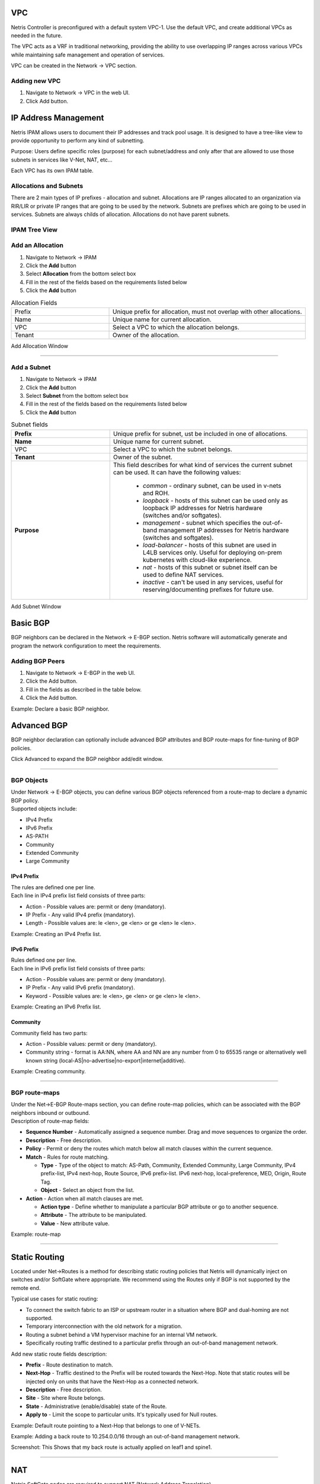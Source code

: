 .. meta::
    :description: Netris Network Policies & Protocol Configuration
###
VPC
###

Netris Controller is preconfigured with a default system VPC-1. Use the default VPC, and create additional VPCs as needed in the future.

The VPC acts as a VRF in traditional networking, providing the ability to use overlapping IP ranges across various VPCs while maintaining safe management and operation of services.

VPC can be created in the Network → VPC section. 

Adding new VPC
--------------

1. Navigate to Network → VPC in the web UI.
2. Click Add button.

.. image:: images/vpc_empty.png
    :align: center

.. _ipam_def:


#####################
IP Address Management
#####################

Netris IPAM allows users to document their IP addresses and track pool usage. It is designed to have a tree-like view to provide opportunity to perform any kind of subnetting.

Purpose: Users define specific roles (purpose) for each subnet/address and only after that are allowed to use those subnets in services like V-Net, NAT, etc…

Each VPC has its own IPAM table.


Allocations and Subnets
-----------------------

There are 2 main types of IP prefixes - allocation and subnet. Allocations are IP ranges allocated to an organization via RIR/LIR or private IP ranges that are going to be used by the network. Subnets are prefixes which are going to be used in services. Subnets are always childs of allocation. Allocations do not have parent subnets.


.. image:: images/ipam_tree_new.png
   :align: center
   :alt: IPAM Tree View
   :class: with-shadow

IPAM Tree View
--------------------------

Add an Allocation
-----------------

#. Navigate to Network → IPAM
#. Click the **Add** button
#. Select **Allocation** from the bottom select box
#. Fill in the rest of the fields based on the requirements listed below
#. Click the **Add** button


.. list-table:: Allocation Fields
   :widths: 25 50
   :header-rows: 0

   * - Prefix
     - Unique prefix for allocation, must not overlap with other allocations.
   * - Name
     - Unique name for current allocation.
   * - VPC
     - Select a VPC to which the allocation belongs.
   * - Tenant
     - Owner of the allocation.

.. image:: images/allocation_empty.png
   :align: center
   :class: with-shadow
   :alt: Add a New IP Allocation

Add Allocation Window

--------------------------

Add a Subnet
------------

#. Navigate to Network → IPAM 
#. Click the **Add** button
#. Select **Subnet** from the bottom select box
#. Fill in the rest of the fields based on the requirements listed below
#. Click the **Add** button


.. list-table:: Subnet fields
   :widths: 25 50
   :header-rows: 0

   * - **Prefix**
     - Unique prefix for subnet, ust be included in one of allocations.
   * - **Name**
     - Unique name for current subnet.
   * - VPC
     - Select a VPC to which the subnet belongs.
   * - **Tenant**
     - Owner of the subnet.
   * - **Purpose**
     - This field describes for what kind of services the current subnet can be used. It can have the following values:

        - *common* - ordinary subnet, can be used in v-nets and ROH.
        - *loopback* - hosts of this subnet can be used only as loopback IP addresses for Netris hardware (switches and/or softgates).
        - *management* - subnet which specifies the out-of-band management IP addresses for Netris hardware (switches and softgates).
        - *load-balancer* - hosts of this subnet are used in L4LB services only. Useful for deploying on-prem kubernetes with cloud-like experience.
        - *nat* - hosts of this subnet or subnet itself can be used to define NAT services.
        - *inactive* - can't be used in any services, useful for reserving/documenting prefixes for future use.

.. image:: images/subnet_empty.png
  :align: center
  :alt: Add a New Subnet
  :class: with-shadow

Add Subnet Window


.. _bgp_def:

#########
Basic BGP
#########

BGP neighbors can be declared in the Network → E-BGP section. Netris software will automatically generate and program the network configuration to meet the requirements.

Adding BGP Peers
----------------
#. Navigate to Network → E-BGP in the web UI.
#. Click the Add button.
#. Fill in the fields as described in the table below.
#. Click the Add button.


.. csv-table:: BGP Peer Fields
   :file: tables/bgp-basic.csv
   :widths: 25, 75
   :header-rows: 0

Example: Declare a basic BGP neighbor.

.. image:: images/create_bgp.png
    :align: center

############
Advanced BGP
############

BGP neighbor declaration can optionally include advanced BGP attributes and BGP route-maps for fine-tuning of BGP policies.

Click Advanced to expand the BGP neighbor add/edit window.


.. csv-table:: BGP Peer Fields - Advanced
   :file: tables/bgp-advanced.csv
   :widths: 25, 75
   :header-rows: 0

--------------------------

BGP Objects
-----------
| Under Network → E-BGP objects, you can define various BGP objects referenced from a route-map to declare a dynamic BGP policy.
| Supported objects include:

* IPv4 Prefix
* IPv6 Prefix
* AS-PATH
* Community
* Extended Community
* Large Community

IPv4 Prefix
^^^^^^^^^^^
| The rules are defined one per line.  
| Each line in IPv4 prefix list field consists of three parts:

* Action - Possible values are: permit or deny (mandatory).
* IP Prefix - Any valid IPv4 prefix (mandatory).
* Length - Possible values are: le <len>, ge <len> or ge <len> le <len>. 

Example: Creating an IPv4 Prefix list.

.. image:: images/ipv4_prefix.png
    :align: center
    
IPv6 Prefix
^^^^^^^^^^^
| Rules defined one per line.
| Each line in IPv6 prefix list field consists of three parts: 

* Action - Possible values are: permit or deny (mandatory).
* IP Prefix - Any valid IPv6 prefix (mandatory).
* Keyword - Possible values are: le <len>, ge <len> or ge <len> le <len>. 

Example: Creating an IPv6 Prefix list.

.. image:: images/ipv6_prefix.png
    :align: center
    
Community
^^^^^^^^^
| Community field has two parts:

* Action - Possible values: permit or deny (mandatory).
* Community string - format is AA:NN, where AA and NN are any number from 0 to 65535 range or alternatively well known string (local-AS|no-advertise|no-export|internet|additive).

Example: Creating community.

.. image:: images/community.png
    :align: center

--------------------------

BGP route-maps
--------------
| Under the Net→E-BGP Route-maps section, you can define route-map policies, which can be associated with the BGP neighbors inbound or outbound. 
| Description of route-map fields:

* **Sequence Number** - Automatically assigned a sequence number. Drag and move sequences to organize the order.
* **Description** - Free description.
* **Policy** - Permit or deny the routes which match below all match clauses within the current sequence.
* **Match** - Rules for route matching.

  * **Type** - Type of the object to match: AS-Path, Community, Extended Community, Large Community, IPv4 prefix-list, IPv4 next-hop, Route Source, IPv6 prefix-list. IPv6 next-hop, local-preference, MED, Origin, Route Tag. 
  * **Object** - Select an object from the list. 
  
* **Action** - Action when all match clauses are met.

  * **Action type** - Define whether to manipulate a particular BGP attribute or go to another sequence.
  * **Attribute** - The attribute to be manipulated.
  * **Value** - New attribute value.
    
Example: route-map

.. image:: images/route-map.png
    :align: center
    :class: with-shadow

--------------------------    

##############
Static Routing
##############
Located under Net→Routes is a method for describing static routing policies that Netris will dynamically inject on switches and/or SoftGate where appropriate.
We recommend using the Routes only if BGP is not supported by the remote end. 

| Typical use cases for static routing:

* To connect the switch fabric to an ISP or upstream router in a situation where BGP and dual-homing are not supported. 
* Temporary interconnection with the old network for a migration. 
* Routing a subnet behind a VM hypervisor machine for an internal VM network.
* Specifically routing traffic destined to a particular prefix through an out-of-band management network.

| Add new static route fields description:

* **Prefix** - Route destination to match. 
* **Next-Hop** - Traffic destined to the Prefix will be routed towards the Next-Hop. Note that static routes will be injected only on units that have the Next-Hop as a connected network.
* **Description** - Free description.
* **Site** - Site where Route belongs. 
* **State** - Administrative (enable/disable) state of the Route. 
* **Apply to** -  Limit the scope to particular units. It's typically used for Null routes.


Example: Default route pointing to a Next-Hop that belongs to one of V-NETs. 

.. image:: images/defaultroute.png
    :align: center
    :class: with-shadow

Example: Adding a back route to 10.254.0.0/16 through an out-of-band management network.  

.. image:: images/static_route.png
    :align: center
    :class: with-shadow
    
Screenshot: This Shows that my back route is actually applied on leaf1 and spine1.

.. image:: images/leaf1_spine1.png
    :align: center
    :class: with-shadow

--------------------------

.. _nat_def:

###
NAT
###

Netris SoftGate nodes are required to support NAT (Network Address Translation). 

Enabling NAT
------------
To enable NAT for a given site, you first need to create a subnet with NAT purpose in the IPAM section. NAT IP addresses can be used for SNAT or DNAT as a global IP address (the public IP visible on the Internet). NAT IP pools are IP address ranges that SNAT can use as a rolling global IP (for a larger scale, similar to carrier-grade SNAT). SNAT is always overloading the ports, so many local hosts can share one or just a few public IP addresses. You can add as many NAT IP addresses and NAT pools as you need.

1. Allocate a public IP subnet for NAT under Net→IPAM. 

Example: Adding an IP allocation under Net→Subnets.

.. image:: images/IP-allocation.png
    :align: center
    :class: with-shadow

1. Attach NAT IP addresses and/or NAT IP Pools to just one SoftGate node. Other SoftGate Nodes on the same site will automatically add the same NAT IP/Pool resources for proper consistency and high availability.

Example: Adding NAT IP addresses and NAT IP Address Pools to a SoftGate node.

.. image:: images/NATIP-address.png
    :align: center
    :class: with-shadow


Defining NAT rules
------------------
NAT rules are defined under Net→NAT.

.. list-table:: NAT Rule Fields
  :widths: 25 75
  :header-rows: 1

  * - Name
    - Unique name
  * - **State**
    - State of rule (enabled or disabled)
  * - **Site** 
    - Site to apply the rule
  * - **Action**
    - *SNAT* - Replace the source IP address with specified NAT IP along with port overloading
      *DNAT* - Replace the destination IP address and/or destination port with specified NAT IP
      *ACCEPT* - Silently forward, typically used to add an exclusion to broader SNAT or DNAT rule
      *MASQUERADE* - Replace the source IP address with the IP address of the exit interface
  * - **Protocol**
    - *All* - Match any IP protocol
      *TCP* - Match TCP traffic and ports
      *UDP* - Match UDP traffic and ports
      *ICMP* - Match ICMP traffic
  * - **Source**
    - *Address* - Source IP address to match
      *Port* - Source ports range to match with this value (TCP/UDP)
  * - **Destination**
    - *Address* - Destination IP address to match. In the case of DNAT it should be one of the predefined NAT IP addresses
      *Port* - For DNAT only, to match a single destination port
      *Ports* - For SNAT/ACCEPT only. Destination ports range  to match with this value (TCP/UDP)
  * - **DNAT to IP** 
    - The global IP address for SNAT to be visible on the Public Internet. The internal IP address for DNAT to replace the original destination address with
  * - **DNAT to Port** 
    - The Port to which destination Port of the packet should be NAT'd
  * - **Status**
    - Administrative state (enable/disable)
  * - **Comment**
    - Free optional comment


Example: SNAT all hosts on 10.0.0.0/8 to the Internet using 198.51.100.65 as a global IP. 

.. image:: images/globalIP.png
    :align: center
    :class: with-shadow
    
Example: Port forwarding. DNAT the traffic destined to 198.51.100.66:80 to be forwarded to the host 10.0.4.10 on port tcp/1080. 

.. image:: images/Port-Forwarding.png
    :align: center
    :class: with-shadow

--------------------------

########
SiteMesh
########
SiteMesh is a Netris service for site-to-site interconnects over the public Internet. SiteMesh automatically generates configuration for WireGuard to create encrypted tunnels between participating sites and automatically generates a configuration for FRR to run dynamic routing. Hence, sites learn how to reach each other over the mesh WireGuard tunnels. The SiteMesh feature requires a SoftGate node at each participating site. 

Edit Net->Sites, do declare what sites should form a SiteMesh. See SiteMesh types described below.

* **Disabled** - Do not participate in SiteMesh.
* **Hub** - Hub sites form full-mesh tunnels with all other sites (Hub and non-Hub) and can carry transit traffic for non-Hub sites. (usually major data center sites)
* **Spoke** - Spoke sites form tunnels with all Hub sites. Spoke to Spoke traffic will transit a Hub site. (small data center sites or major office sites)
* **Dynamic Spoke** - Dynamic Spoke is like Spoke, but it will maintain a tunnel only with one Hub site, based on dynamic connectivity measurements underneath and mathematical modeling. (small office sites)

Screenshot: Site Mesh parameter editing a Site under Net→Sites.

.. image:: images/Site_Mesh.png
    :align: center  
    
You only need to define your site-to-site VPN architecture policy by selecting SiteMesh mode for every site. Netris will generate the WireGuard tunnels (using randomly generated keys, and generate FRR rules to get the dynamic routing to converge.

.. image:: images/SiteMesh_modes.png
    :align: center  
    
Check the Net→Site Mesh section for the listing of tunnel statuses.

Screenshot: Listing of SiteMesh tunnels and BGP statuses (Net→Site Mesh)

.. image:: images/SiteMesh_listing.png
    :align: center  

--------------------------

#############
Looking Glass
#############
The Looking Glass Is a GUI-based tool for looking up routing information from a switch or SoftGate perspective. You can access the Looking Glass either from Topology, individually for every device (right click on device → details → Looking Glass), or by navigating to Net→Looking Glass then selecting the device from the top-left dropdown menu. 

Looking Glass controls described for IPv4/IPv6 protocol families.

* **BGP Summary** - Shows the summary of BGP adjacencies with neighbors, interface names, prefixes received. You can click on the neighbor name then query for the list of advertised/received prefixes.
* **BGP Route** - Lookup the BGP table (RIB) for the given address.
* **Route** - Lookup switch routing table for the given address.
* **Traceroute** - Conduct a traceroute from the selected device towards the given destination, optionally allowing to determine the source IP address.
* **Ping** - Execute a ping on the selected device towards the given destination, optionally allowing to select the source IP address.

Example: Spine1: listing BGP neighbors and number of received prefixes.

.. image:: images/Spine1.png
    :align: center
    :class: with-shadow
    
Example: BGP Route - looking up my leaf1 switch’s loopback address from spine1’s perspective. Spine1 is load balancing between two available paths. 

.. image:: images/BGP_route.png
    :align: center
    :class: with-shadow

Example: Ping.

.. image:: images/ping.png
    :align: center
    :class: with-shadow

| Looking Glass controls described for the EVPN family.

* **BGP Summary** - Show brief summary of BGP adjacencies with neighbors, interface names, and EVPN prefixes received.
* **VNI** - List VNIs learned.
* **BGP EVPN** - List detailed EVPN routing information optionally for the given route distinguisher. 
* **MAC table** - List MAC address table for the given VNI.


Example: Listing of adjacent BGP neighbors and number of EVPN prefixes received.

.. image:: images/BGP_neighbors_listing.png
    :align: center
    :class: with-shadow

Example: Listing MAC addresses on VNI 2.

.. image:: images/MAC_listing.png
    :align: center
    :class: with-shadow

Example: EVPN routing information listing for a specified route distinguisher.

.. image:: images/EVPN_routing.png
    :align: center
    :class: with-shadow
